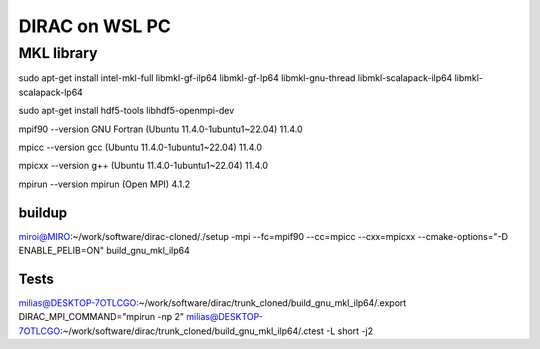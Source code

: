 ===============
DIRAC on WSL PC
===============

MKL library
------------
sudo apt-get install intel-mkl-full libmkl-gf-ilp64 libmkl-gf-lp64 libmkl-gnu-thread libmkl-scalapack-ilp64 libmkl-scalapack-lp64

sudo  apt-get install hdf5-tools  libhdf5-openmpi-dev

mpif90 --version
GNU Fortran (Ubuntu 11.4.0-1ubuntu1~22.04) 11.4.0

mpicc --version
gcc (Ubuntu 11.4.0-1ubuntu1~22.04) 11.4.0

mpicxx --version
g++ (Ubuntu 11.4.0-1ubuntu1~22.04) 11.4.0

mpirun --version
mpirun (Open MPI) 4.1.2

buildup
~~~~~~~
miroi@MIRO:~/work/software/dirac-cloned/./setup  -mpi  --fc=mpif90 --cc=mpicc --cxx=mpicxx  --cmake-options="-D ENABLE_PELIB=ON"  build_gnu_mkl_ilp64


Tests
~~~~~
milias@DESKTOP-7OTLCGO:~/work/software/dirac/trunk_cloned/build_gnu_mkl_ilp64/.export DIRAC_MPI_COMMAND="mpirun -np 2"
milias@DESKTOP-7OTLCGO:~/work/software/dirac/trunk_cloned/build_gnu_mkl_ilp64/.ctest -L short -j2
